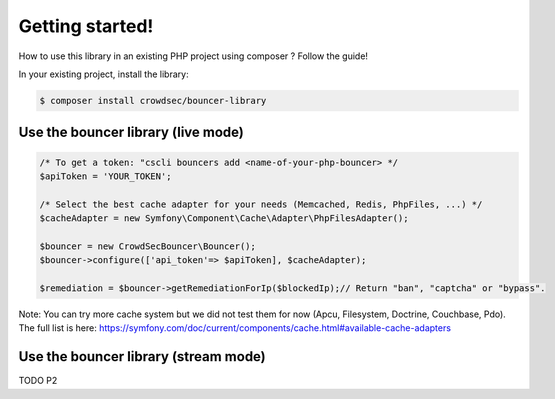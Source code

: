 Getting started!
================

How to use this library in an existing PHP project using composer ?
Follow the guide!

In your existing project, install the library:

.. code-block:: sh

   $ composer install crowdsec/bouncer-library

Use the bouncer library (live mode)
--------------------------------------

.. code-block:: php

   /* To get a token: "cscli bouncers add <name-of-your-php-bouncer> */
   $apiToken = 'YOUR_TOKEN';

   /* Select the best cache adapter for your needs (Memcached, Redis, PhpFiles, ...) */
   $cacheAdapter = new Symfony\Component\Cache\Adapter\PhpFilesAdapter();

   $bouncer = new CrowdSecBouncer\Bouncer();
   $bouncer->configure(['api_token'=> $apiToken], $cacheAdapter);

   $remediation = $bouncer->getRemediationForIp($blockedIp);// Return "ban", "captcha" or "bypass".

Note: You can try more cache system but we did not test them for now (Apcu, Filesystem, Doctrine, Couchbase, Pdo).
The full list is here: https://symfony.com/doc/current/components/cache.html#available-cache-adapters

Use the bouncer library (stream mode)
------------------------------------

TODO P2